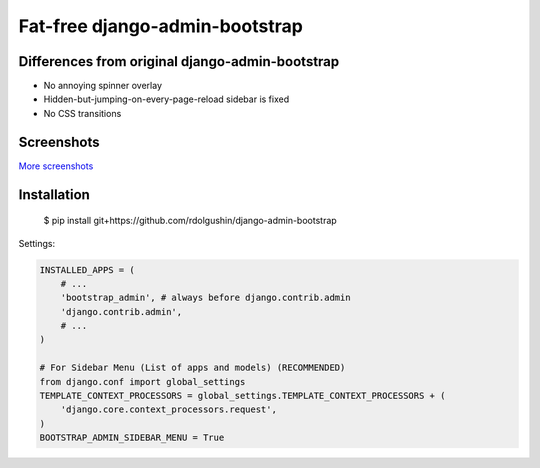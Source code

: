 Fat-free django-admin-bootstrap
===============================

Differences from original django-admin-bootstrap
------------------------------------------------

- No annoying spinner overlay
- Hidden-but-jumping-on-every-page-reload sidebar is fixed
- No CSS transitions

Screenshots
-----------

.. image:: https://raw.githubusercontent.com/rdolgushin/django-admin-bootstrap/master/screenshots/screenshot.png
    :target: https://github.com/rdolgushin/django-admin-bootstrap/tree/master/screenshots
    :alt: See Screenshots

`More screenshots <https://github.com/rdolgushin/django-admin-bootstrap/tree/master/screenshots>`_

Installation
------------

    $ pip install git+https://github.com/rdolgushin/django-admin-bootstrap

Settings:

.. code-block:: python

    INSTALLED_APPS = (
        # ...
        'bootstrap_admin', # always before django.contrib.admin
        'django.contrib.admin',      
        # ...   
    )

    # For Sidebar Menu (List of apps and models) (RECOMMENDED)
    from django.conf import global_settings
    TEMPLATE_CONTEXT_PROCESSORS = global_settings.TEMPLATE_CONTEXT_PROCESSORS + (
        'django.core.context_processors.request',
    )
    BOOTSTRAP_ADMIN_SIDEBAR_MENU = True
